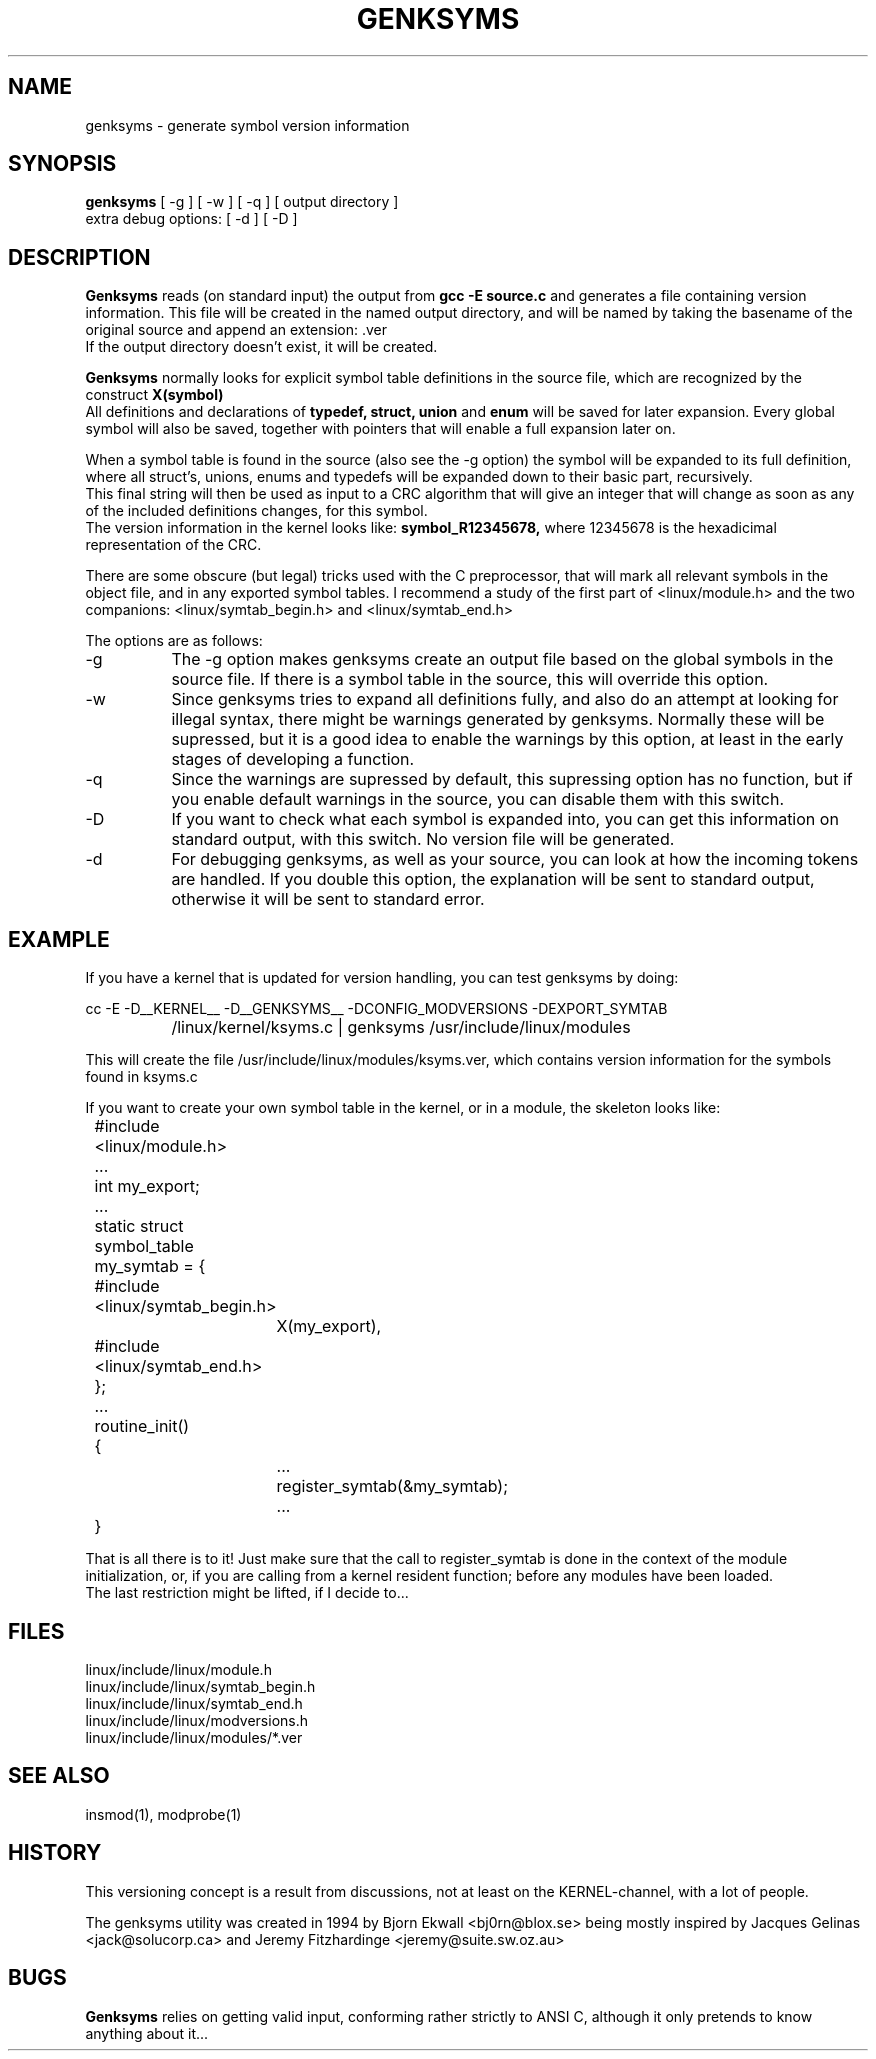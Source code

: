.\" Copyright (c) 1994 Bjorn Ekwall <bj0rn@blox.se>
.\" This program is distributed according to the Gnu General Public License.
.\" See the file COPYING in the kernel source directory /linux
.\"
.\"
.TH GENKSYMS 8 "May 14, 1995" Linux "Linux Module Support"
.SH NAME
genksyms \- generate symbol version information
.SH SYNOPSIS
.B genksyms
[ \-g ] [ \-w ] [ \-q ]
[ output directory ]
.br
extra debug options: [ \-d ] [ \-D ]
.SH DESCRIPTION
.B Genksyms
reads (on standard input) the output from
.B gcc -E source.c
and generates a file containing version information.
This file will be created in the named output directory,
and will be named by taking the basename of the original source
and append an extension: .ver
.br
If the output directory doesn't exist, it will be created.
.PP
.B Genksyms
normally looks for explicit symbol table definitions in the source
file, which are recognized by the construct
.B X(symbol)
.br
All definitions and declarations of
.B typedef, struct, union
and
.B enum
will be saved for later expansion.
Every global symbol will also be saved, together with pointers
that will enable a full expansion later on.
.PP
When a symbol table is found in the source (also see the -g option)
the symbol will be expanded to its full definition, where all
struct's, unions, enums and typedefs will be expanded down to
their basic part, recursively.
.br
This final string will then be used as input to a CRC algorithm
that will give an integer that will change as soon as any of the
included definitions changes, for this symbol.
.br
The version information in the kernel looks like:
.B symbol_R12345678,
where 12345678 is the hexadicimal representation of the CRC.
.PP
There are some obscure (but legal) tricks used with the
C preprocessor, that will mark all relevant symbols in the
object file, and in any exported symbol tables.
I recommend a study of the first part of <linux/module.h>
and the two companions: <linux/symtab_begin.h> and <linux/symtab_end.h>
.PP
The options are as follows:
.TP 8
\-g
The \-g option makes genksyms create an output file based on the global
symbols in the source file.
If there is a symbol table in the source, this will override this option.
.TP 8
\-w
Since genksyms tries to expand all definitions fully, and also do
an attempt at looking for illegal syntax, there might be warnings
generated by genksyms. Normally these will be supressed, but it
is a good idea to enable the warnings by this option, at least
in the early stages of developing a function.
.TP 8
\-q
Since the warnings are supressed by default, this supressing
option has no function, but if you enable default warnings in
the source, you can disable them with this switch.
.TP 8
\-D
If you want to check what each symbol is expanded into,
you can get this information on standard output, with this switch.
No version file will be generated.
.TP 8
\-d
For debugging genksyms, as well as your source, you can look
at how the incoming tokens are handled.
If you double this option, the explanation will be sent to standard
output, otherwise it will be sent to standard error.
.SH EXAMPLE
If you have a kernel that is updated for version handling,
you can test genksyms by doing:
.PP
.nf
	cc -E -D__KERNEL__ -D__GENKSYMS__ -DCONFIG_MODVERSIONS -DEXPORT_SYMTAB
		/linux/kernel/ksyms.c | genksyms /usr/include/linux/modules

.fi
This will create the file /usr/include/linux/modules/ksyms.ver, which
contains version information for the symbols found in ksyms.c
.PP
If you want to create your own symbol table in the kernel, or in a module,
the skeleton looks like:
.PP
.nf
	#include <linux/module.h>
	  ...
	int my_export;
	  ...
	static struct symbol_table my_symtab = {
	#include <linux/symtab_begin.h>
		X(my_export),
	#include <linux/symtab_end.h>
	};
	  ...
	routine_init()
	{
		  ...
		register_symtab(&my_symtab);
		  ...
	}

.fi
That is all there is to it!
Just make sure that the call to register_symtab is done in the
context of the module initialization, or, if you are calling
from a kernel resident function; before any modules have been
loaded.
.br
The last restriction might be lifted, if I decide to...
.SH FILES
  linux/include/linux/module.h
  linux/include/linux/symtab_begin.h
  linux/include/linux/symtab_end.h
  linux/include/linux/modversions.h
  linux/include/linux/modules/*.ver
.SH SEE ALSO
insmod(1), modprobe(1)
.SH HISTORY
This versioning concept is a result from discussions, not at least
on the KERNEL-channel, with a lot of people.
.PP
The genksyms utility was created in 1994 by Bjorn Ekwall <bj0rn@blox.se>
being mostly inspired by Jacques Gelinas <jack@solucorp.ca>
and Jeremy Fitzhardinge <jeremy@suite.sw.oz.au>
.SH BUGS
.B Genksyms
relies on getting valid input, conforming rather strictly to ANSI C,
although it only pretends to know anything about it...
